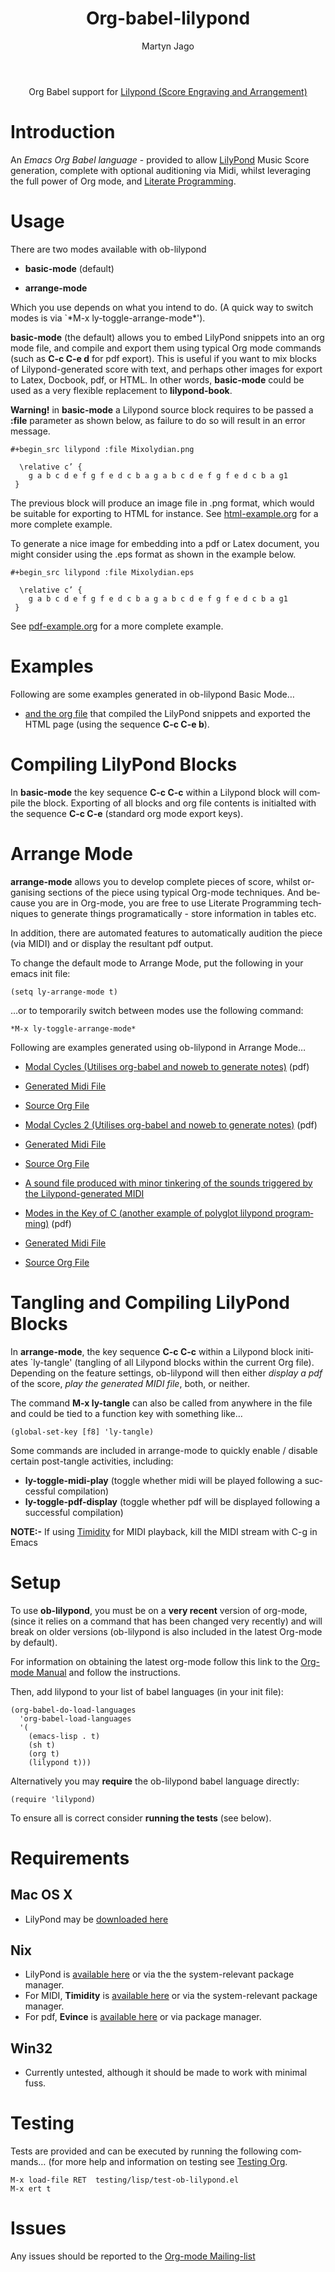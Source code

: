 #+OPTIONS:    H:3 num:nil toc:2 \n:nil @:t ::t |:t ^:{} -:t f:t *:t TeX:t LaTeX:t skip:nil d:(HIDE) tags:not-in-toc
#+STARTUP:    align fold nodlcheck hidestars oddeven lognotestate hideblocks
#+SEQ_TODO:   TODO(t) INPROGRESS(i) WAITING(w@) | DONE(d) CANCELED(c@)
#+TAGS:       Write(w) Update(u) Fix(f) Check(c) noexport(n)
#+TITLE:      Org-babel-lilypond
#+AUTHOR:     Martyn Jago
#+LANGUAGE:   en
#+STYLE:      <style type="text/css">#outline-container-introduction{ clear:both; }</style>

#+begin_html
  <div id="subtitle" style="float: center; text-align: center;">
  <p>
  Org Babel support for
  <a href="http://lilypond.org/">Lilypond (Score Engraving and Arrangement)</a>
  </p>
  <p>
  <a href="http://lilypond.org/">
  <img src="../examples/lilypond-examples/basic-mode/html-example/mixolydian.png">
  </a>
  </p>
  </div>
#+end_html

* Introduction

An /Emacs Org Babel language/ - provided to allow [[http://lilypond.org][LilyPond]] Music Score generation, complete 
with optional auditioning via Midi, whilst leveraging the full power of Org mode, and [[http://en.wikipedia.org/wiki/Literate_programming][Literate Programming]].

* Usage

There are two modes available with ob-lilypond

  - *basic-mode* (default)

  - *arrange-mode*

Which you use depends on what you intend to do. 
(A quick way to switch modes is via `*M-x ly-toggle-arrange-mode*').

*basic-mode* (the default) allows you to embed LilyPond snippets into an org mode file, and 
compile and export them using typical Org mode commands (such as *C-c
C-e d* for pdf export). This is useful if you want to mix 
blocks of Lilypond-generated score with text, and perhaps other images for export to Latex, 
Docbook, pdf, or HTML. In other words, *basic-mode* could be used as a
very flexible replacement to *lilypond-book*.

*Warning!* in *basic-mode* a Lilypond source block requires to be passed
 a *:file* parameter as shown below, as failure to do so will result
 in an error message.

: #+begin_src lilypond :file Mixolydian.png
:
:   \relative c’ { 
:     g a b c d e f g f e d c b a g a b c d e f g f e d c b a g1 
:  }

The previous block will produce an image file in .png format, which
would be suitable for exporting to HTML for instance. See
[[file:../examples/lilypond-examples/html-example.org][html-example.org]] for a more complete example.

To generate a nice image for embedding into a pdf or Latex document,
you might consider using the .eps format as shown in the example
below.

: #+begin_src lilypond :file Mixolydian.eps
:
:   \relative c’ { 
:     g a b c d e f g f e d c b a g a b c d e f g f e d c b a g1 
:  }

See [[file:../examples/lilypond-examples/pdf-example.org][pdf-example.org]] for a more complete example.

* Examples

Following are some examples generated in ob-lilypond Basic Mode...

 - [[file:../examples/lilypond-examples/html-example.org][and the org file]] that compiled the LilyPond snippets and exported
   the HTML page (using the sequence *C-c C-e b*).

* Compiling LilyPond Blocks
In *basic-mode* the key sequence *C-c C-c* within a Lilypond block
will compile the block. Exporting of all blocks and org file contents
is initialted with the sequence *C-c C-e* (standard org mode export keys).

* Arrange Mode
*arrange-mode* allows you to develop complete pieces of score, whilst
organising sections of the piece using typical Org-mode techniques. And because
you are in Org-mode, you are free to use Literate Programming
techniques to generate things programatically - store information in
tables etc. 

In addition, there are automated features to automatically audition
the piece (via MIDI) and or display the resultant pdf output.

To change the default mode to Arrange Mode, put the following in your emacs init file:

: (setq ly-arrange-mode t)

...or to temporarily switch between modes use the following command:

: *M-x ly-toggle-arrange-mode*

Following are examples generated using ob-lilypond in Arrange Mode...

 - [[file:../examples/lilypond-examples/modal-cycles.pdf][Modal Cycles (Utilises org-babel and noweb to generate notes)]] (pdf)
 - [[file:../examples/lilypond-examples/modal-cycle.midi][Generated Midi File]]
 - [[file:../examples/lilypond-examples/modal-cycle.org][Source Org File]]

 - [[file:../examples/lilypond-examples/modal-cycle-2.pdf][Modal Cycles 2 (Utilises org-babel and noweb to generate notes)]] (pdf)
 - [[file:../examples/lilypond-examples/modal-cycle-2.midi][Generated Midi File]]
 - [[file:../examples/lilypond-examples/modal-cycle-2.org][Source Org File]]
 - [[file:../examples/lilypond-examples/arrange-mode/Modal-Cycle-2.mp3][A sound file produced with minor tinkering of the sounds triggered by the Lilypond-generated MIDI]]
 - [[file:../examples/lilypond-examples/modes-in-key-of-c.pdf][Modes in the Key of C (another example of polyglot lilypond
   programming)]] (pdf)
 - [[file:../examples/lilypond-examples/modes-in-key-of-c.midi][Generated Midi File]]
 - [[file:../examples/lilypond-examples/modes-in-key-of-c.org][Source Org File]]

* Tangling and Compiling LilyPond Blocks
In *arrange-mode*, the key sequence *C-c C-c* within a Lilypond block
initiates `ly-tangle' (tangling of all Lilypond blocks within the
current Org file). Depending on the feature settings, ob-lilypond will
then either /display a pdf/ of the score, /play the generated MIDI
file/, both, or neither.

The command *M-x ly-tangle* can also be called from anywhere in the file
and could be tied to a function key with something like...

: (global-set-key [f8] 'ly-tangle)

Some commands are included in arrange-mode to quickly enable / disable certain post-tangle
activities, including:

 - *ly-toggle-midi-play* (toggle whether midi will be played following a successful compilation)
 - *ly-toggle-pdf-display* (toggle whether pdf will be displayed following a successful compilation)

*NOTE:-* If using [[http://timidity.sourceforge.net/][Timidity]] for MIDI playback, kill the MIDI stream with C-g in Emacs

* Setup
To use *ob-lilypond*, you must be on a *very recent* version of
org-mode, (since it relies on a command that has been changed very
recently) and will break on older versions (ob-lilypond is also
included in the latest Org-mode by default).

For information on obtaining the latest org-mode follow this link
to the [[http://orgmode.org/manual/Installation.html][Org-mode Manual]] and follow the instructions.

Then, add lilypond to your list of babel languages (in your init
file):

: (org-babel-do-load-languages
:   'org-babel-load-languages
:   '(
:     (emacs-lisp . t)
:     (sh t)
:     (org t)
:     (lilypond t))) 

Alternatively you may *require* the ob-lilypond babel language directly:

: (require 'lilypond)

To ensure all is correct consider *running the tests* (see below).

* Requirements

** Mac OS X
 - LilyPond may be [[http://lilypond.org/][downloaded here]]

** Nix
  - LilyPond is [[http://lilypond.org/][available here]] or via the the system-relevant package manager.
  - For MIDI, *Timidity* is [[http://timidity.sourceforge.net/][available here]] or via the system-relevant package manager.
  - For pdf, *Evince* is [[http://live.gnome.org/Evince/Downloads][available here]] or via package manager.

** Win32
 - Currently untested, although it should be made to work with minimal fuss.

* Testing
Tests are provided and can be executed by running the following commands...
(for more help and information on testing see [[file:../../../org-tests/index.html][Testing Org]].

: M-x load-file RET  testing/lisp/test-ob-lilypond.el
: M-x ert t 

* Issues
Any issues should be reported to the [[http://orgmode.org][Org-mode Mailing-list]]

